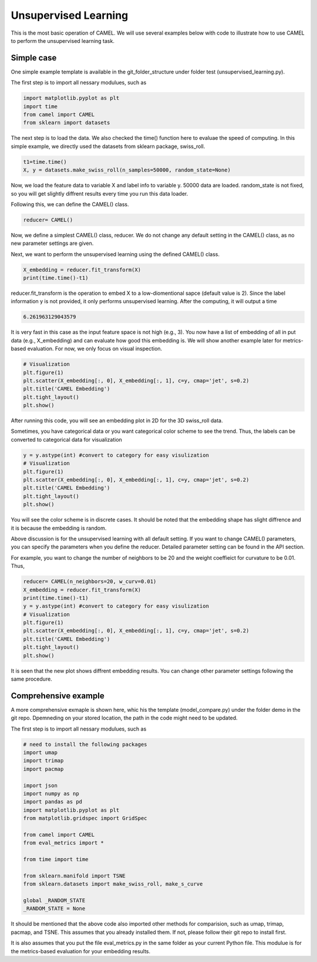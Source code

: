 Unsupervised Learning
======================

This is the most basic operation of CAMEL. We will use several examples below with code to illustrate how to use CAMEL to perform the unsupervised learning task.

Simple case
------------
One simple example template is available in the git_folder_structure under folder test (unsupervised_learning.py).

The first step is to import all nessary modulues, such as 

.. code-block:: python

    import matplotlib.pyplot as plt
    import time
    from camel import CAMEL
    from sklearn import datasets

The next step is to load the data. We also checked the time() function here to evaluae the speed of computing. In this simple example, we directly used the datasets from sklearn package, swiss_roll.

.. code-block:: python

    t1=time.time()
    X, y = datasets.make_swiss_roll(n_samples=50000, random_state=None)

Now, we load the feature data to variable X and label info to variable y. 50000 data are loaded. random_state is not fixed, so you will get slightly diffrent results every time you run this data loader.

Following this, we can define the CAMEL() class.

.. code:: python

    reducer= CAMEL()

Now, we define a simplest CAMEL() class, reducer. We do not change any default setting in the CAMEL() class, as no new parameter settings are given.

Next, we want to perform the unsupervised learning using the defined CAMEL() class. 

.. code:: python

    X_embedding = reducer.fit_transform(X)
    print(time.time()-t1)

reducer.fit_transform is the operation to embed X to a low-diomentional sapce (default value is 2). Since the label information y is not provided, it only performs unsupervised learning. After the computing, it will output a time

.. code:: python

    6.261963129043579

It is very fast in this case as the input feature space is not high (e.g., 3). You now have a list of embedding of all in put data (e.g., X_embedding) and can evaluate how good this embedding is. We will show another example later for metrics-based evaluation. For now, we only focus on visual inspection.

.. code:: python

    # Visualization
    plt.figure(1)
    plt.scatter(X_embedding[:, 0], X_embedding[:, 1], c=y, cmap='jet', s=0.2)
    plt.title('CAMEL Embedding')
    plt.tight_layout()
    plt.show()

After running this code, you will see an embedding plot in 2D for the 3D swiss_roll data. 

.. image:: ../swiss_roll_unsupervised_contineous.png
  :width: 600
  :alt: swiss_roll_unsupervised
  :align: center

Sometimes, you have categorical data or you want categorical color scheme to see the trend. Thus, the labels can be converted to categorical data for visualization

.. code:: python

    y = y.astype(int) #convert to category for easy visulization
    # Visualization
    plt.figure(1)
    plt.scatter(X_embedding[:, 0], X_embedding[:, 1], c=y, cmap='jet', s=0.2)
    plt.title('CAMEL Embedding')
    plt.tight_layout()
    plt.show()

.. image:: ../swiss_roll_unsupervised.png
  :width: 600
  :alt: swiss_roll_unsupervised
  :align: center

You will see the color scheme is in discrete cases. It should be noted that the embedding shape has slight diffrence and it is because the embedding is random.

Above discussion is for the unsupervised learning with all default setting. If you want to change CAMEL() parameters, you can specify the parameters when you define the reducer. Detailed parameter setting can be found in the API section.

For example, you want to change the number of neighbors to be 20 and the weight coeffieict for curvature to be 0.01. Thus,

.. code:: python

    reducer= CAMEL(n_neighbors=20, w_curv=0.01)
    X_embedding = reducer.fit_transform(X)
    print(time.time()-t1)
    y = y.astype(int) #convert to category for easy visulization
    # Visualization
    plt.figure(1)
    plt.scatter(X_embedding[:, 0], X_embedding[:, 1], c=y, cmap='jet', s=0.2)
    plt.title('CAMEL Embedding')
    plt.tight_layout()
    plt.show()

.. image:: ../swiss_roll_unsupervised_parachange.png
  :width: 600
  :alt: swiss_roll_unsupervised_parachange
  :align: center

It is seen that the new plot shows diffrent embedding results. You can change other parameter settings following the same procedure. 

Comprehensive example
-----------------------

A more comprehensive exmaple is shown here, whic his the template (model_compare.py) under the folder demo in the git repo. Dpemneding on your stored location, the path in the code might need to be updated.

The first step is to import all nessary modulues, such as 

.. code:: python

    # need to install the following packages
    import umap
    import trimap
    import pacmap

    import json
    import numpy as np
    import pandas as pd
    import matplotlib.pyplot as plt
    from matplotlib.gridspec import GridSpec

    from camel import CAMEL
    from eval_metrics import *

    from time import time

    from sklearn.manifold import TSNE
    from sklearn.datasets import make_swiss_roll, make_s_curve

    global _RANDOM_STATE
    _RANDOM_STATE = None

It should be mentioned that the above code also imported other methods for comparision, such as umap, trimap, pacmap, and TSNE. This assumes that you already installed them. If not, please follow their git repo to install first.

It is also assumes that you put the file eval_metrics.py in the same folder as your current Python file. This modulue is for the metrics-based evaluation for your embedding results.

